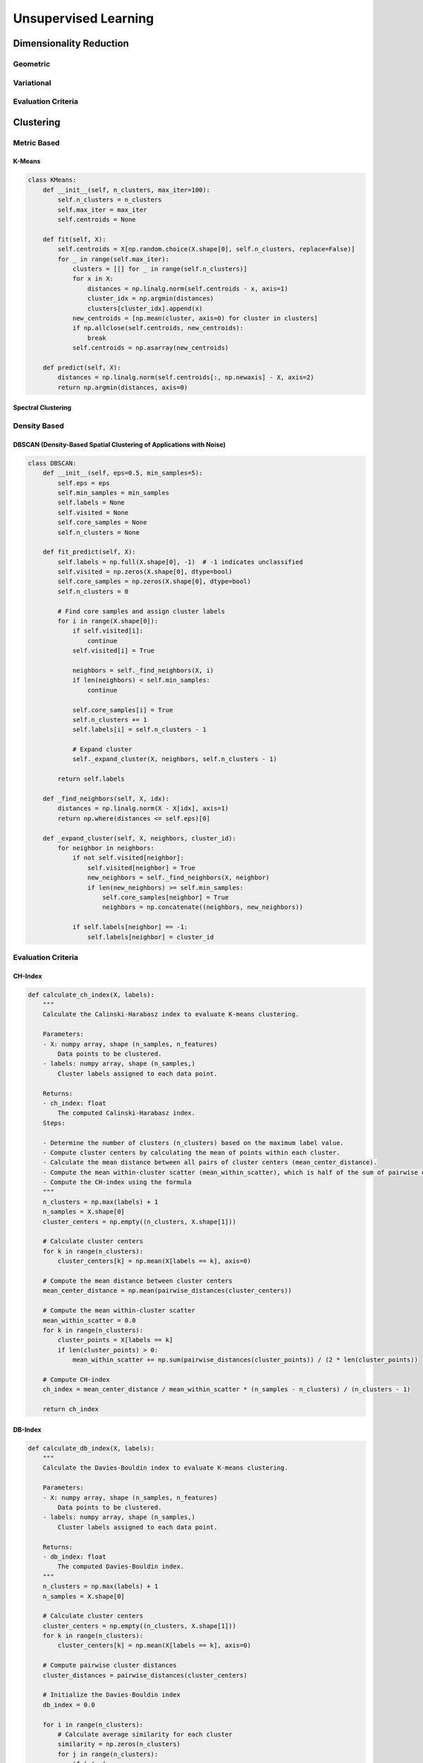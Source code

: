 ###################################################################################
Unsupervised Learning
###################################################################################

***********************************************************************************
Dimensionality Reduction
***********************************************************************************
Geometric
===================================================================================
Variational
===================================================================================
Evaluation Criteria
===================================================================================

***********************************************************************************
Clustering
***********************************************************************************
Metric Based
===================================================================================
K-Means
-----------------------------------------------------------------------------------
.. code-block:: python

	class KMeans:
	    def __init__(self, n_clusters, max_iter=100):
	        self.n_clusters = n_clusters
	        self.max_iter = max_iter
	        self.centroids = None
	
	    def fit(self, X):
	        self.centroids = X[np.random.choice(X.shape[0], self.n_clusters, replace=False)]
	        for _ in range(self.max_iter):
	            clusters = [[] for _ in range(self.n_clusters)]
	            for x in X:
	                distances = np.linalg.norm(self.centroids - x, axis=1)
	                cluster_idx = np.argmin(distances)
	                clusters[cluster_idx].append(x)
	            new_centroids = [np.mean(cluster, axis=0) for cluster in clusters]
	            if np.allclose(self.centroids, new_centroids):
	                break
	            self.centroids = np.asarray(new_centroids)
	
	    def predict(self, X):
	        distances = np.linalg.norm(self.centroids[:, np.newaxis] - X, axis=2)
	        return np.argmin(distances, axis=0)
Spectral Clustering
-----------------------------------------------------------------------------------
Density Based
===================================================================================
DBSCAN (Density-Based Spatial Clustering of Applications with Noise)
-----------------------------------------------------------------------------------
.. code-block:: python

	class DBSCAN:
	    def __init__(self, eps=0.5, min_samples=5):
	        self.eps = eps
	        self.min_samples = min_samples
	        self.labels = None
	        self.visited = None
	        self.core_samples = None
	        self.n_clusters = None
	
	    def fit_predict(self, X):
	        self.labels = np.full(X.shape[0], -1)  # -1 indicates unclassified
	        self.visited = np.zeros(X.shape[0], dtype=bool)
	        self.core_samples = np.zeros(X.shape[0], dtype=bool)
	        self.n_clusters = 0
	
	        # Find core samples and assign cluster labels
	        for i in range(X.shape[0]):
	            if self.visited[i]:
	                continue
	            self.visited[i] = True
	
	            neighbors = self._find_neighbors(X, i)
	            if len(neighbors) < self.min_samples:
	                continue
	
	            self.core_samples[i] = True
	            self.n_clusters += 1
	            self.labels[i] = self.n_clusters - 1
	
	            # Expand cluster
	            self._expand_cluster(X, neighbors, self.n_clusters - 1)
	
	        return self.labels
	
	    def _find_neighbors(self, X, idx):
	        distances = np.linalg.norm(X - X[idx], axis=1)
	        return np.where(distances <= self.eps)[0]
	
	    def _expand_cluster(self, X, neighbors, cluster_id):
	        for neighbor in neighbors:
	            if not self.visited[neighbor]:
	                self.visited[neighbor] = True
	                new_neighbors = self._find_neighbors(X, neighbor)
	                if len(new_neighbors) >= self.min_samples:
	                    self.core_samples[neighbor] = True
	                    neighbors = np.concatenate((neighbors, new_neighbors))
	
	            if self.labels[neighbor] == -1:
	                self.labels[neighbor] = cluster_id

Evaluation Criteria
===================================================================================
CH-Index
-----------------------------------------------------------------------------------
.. code-block:: python

	def calculate_ch_index(X, labels):
	    """
	    Calculate the Calinski-Harabasz index to evaluate K-means clustering.
	
	    Parameters:
	    - X: numpy array, shape (n_samples, n_features)
	        Data points to be clustered.
	    - labels: numpy array, shape (n_samples,)
	        Cluster labels assigned to each data point.
	
	    Returns:
	    - ch_index: float
	        The computed Calinski-Harabasz index.
	    Steps:
	
	    - Determine the number of clusters (n_clusters) based on the maximum label value.
	    - Compute cluster centers by calculating the mean of points within each cluster.
	    - Calculate the mean distance between all pairs of cluster centers (mean_center_distance).
	    - Compute the mean within-cluster scatter (mean_within_scatter), which is half of the sum of pairwise distances within each cluster.
	    - Compute the CH-index using the formula
	    """
	    n_clusters = np.max(labels) + 1
	    n_samples = X.shape[0]
	    cluster_centers = np.empty((n_clusters, X.shape[1]))
	
	    # Calculate cluster centers
	    for k in range(n_clusters):
	        cluster_centers[k] = np.mean(X[labels == k], axis=0)
	
	    # Compute the mean distance between cluster centers
	    mean_center_distance = np.mean(pairwise_distances(cluster_centers))
	
	    # Compute the mean within-cluster scatter
	    mean_within_scatter = 0.0
	    for k in range(n_clusters):
	        cluster_points = X[labels == k]
	        if len(cluster_points) > 0:
	            mean_within_scatter += np.sum(pairwise_distances(cluster_points)) / (2 * len(cluster_points))
	
	    # Compute CH-index
	    ch_index = mean_center_distance / mean_within_scatter * (n_samples - n_clusters) / (n_clusters - 1)
	
	    return ch_index

DB-Index
-----------------------------------------------------------------------------------
.. code-block:: python

	def calculate_db_index(X, labels):
	    """
	    Calculate the Davies-Bouldin index to evaluate K-means clustering.
	
	    Parameters:
	    - X: numpy array, shape (n_samples, n_features)
	        Data points to be clustered.
	    - labels: numpy array, shape (n_samples,)
	        Cluster labels assigned to each data point.
	
	    Returns:
	    - db_index: float
	        The computed Davies-Bouldin index.
	    """
	    n_clusters = np.max(labels) + 1
	    n_samples = X.shape[0]
	
	    # Calculate cluster centers
	    cluster_centers = np.empty((n_clusters, X.shape[1]))
	    for k in range(n_clusters):
	        cluster_centers[k] = np.mean(X[labels == k], axis=0)
	
	    # Compute pairwise cluster distances
	    cluster_distances = pairwise_distances(cluster_centers)
	
	    # Initialize the Davies-Bouldin index
	    db_index = 0.0
	
	    for i in range(n_clusters):
	        # Calculate average similarity for each cluster
	        similarity = np.zeros(n_clusters)
	        for j in range(n_clusters):
	            if i != j:
	                similarity[j] = (np.sum(pairwise_distances(X[labels == i], X[labels == j])) / 
	                                 (len(X[labels == i]) + len(X[labels == j])))
	        if np.sum(similarity) > 0:
	            db_index += np.max(similarity) / np.sum(similarity)
	
	    db_index /= n_clusters
	
	    return db_index

Silhoutte Coefficient
-----------------------------------------------------------------------------------
.. code-block:: python

	def calculate_silhouette_coefficient(X, labels):
	    """
	    Calculate the Silhouette Coefficient to evaluate K-means clustering.
	
	    Parameters:
	    - X: numpy array, shape (n_samples, n_features)
	        Data points to be clustered.
	    - labels: numpy array, shape (n_samples,)
	        Cluster labels assigned to each data point.
	
	    Returns:
	    - silhouette_avg: float
	        The computed average Silhouette Coefficient.
	    """
	    n_samples = X.shape[0]
	    cluster_labels = np.unique(labels)
	    n_clusters = len(cluster_labels)
	
	    if n_clusters == 1:
	        return 0.0  # Silhouette Coefficient is not defined for a single cluster
	
	    # Compute pairwise distances between samples
	    distances = pairwise_distances(X)
	
	    # Initialize arrays to store silhouette coefficients and cluster metrics
	    silhouette_values = np.zeros(n_samples)
	    cluster_means = np.zeros(n_clusters)
	
	    # Calculate mean distance of each sample to all other points in its cluster
	    for k in range(n_clusters):
	        cluster_points = X[labels == cluster_labels[k]]
	        cluster_size = len(cluster_points)
	        if cluster_size == 0:
	            cluster_means[k] = 0.0
	        else:
	            mean_distance = np.sum(distances[labels == cluster_labels[k]], axis=1) / cluster_size
	            cluster_means[k] = np.mean(mean_distance)
	
	    # Calculate silhouette coefficient for each sample
	    for i in range(n_samples):
	        curr_label = labels[i]
	        a_i = cluster_means[curr_label]  # Mean distance of i to other points in the same cluster
	
	        # Find the mean distance to points in the nearest neighboring cluster
	        b_i = np.inf
	        for k in range(n_clusters):
	            if k != curr_label:
	                mean_distance = np.mean(distances[i, labels == cluster_labels[k]])
	                if mean_distance < b_i:
	                    b_i = mean_distance
	
	        silhouette_values[i] = (b_i - a_i) / max(a_i, b_i)
	
	    # Average silhouette coefficient across all samples
	    silhouette_avg = np.mean(silhouette_values)
	    
	    return silhouette_avg

***********************************************************************************
Anomaly Detection
***********************************************************************************
Classifier Based
===================================================================================
Isolation Forest
-----------------------------------------------------------------------------------
Algorithm:

	- randomly assign a covariate to a note
	- randomly split between the [min, max] range of that covariate
	- stops when all the points are similar or just 1 point left within a region

Intuition: 

	- for isolated points, we'd need lesser number of cuts to isolate them to a region

Score:

	- average height of the tree for a given point, lower indicates outliers

One-Class SVM
-----------------------------------------------------------------------------------
Density Based
===================================================================================
Z-Score or Standard Score Method
-----------------------------------------------------------------------------------
DBSCAN (Density-Based Spatial Clustering of Applications with Noise)
-----------------------------------------------------------------------------------
Local Outlier Factor (LOF)
-----------------------------------------------------------------------------------
Evaluation Criteria
===================================================================================
